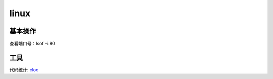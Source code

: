 .. _linux:


***************
linux
***************

基本操作
=============================

查看端口号：lsof -i:80

工具
=============================

代码统计: `cloc <http://cloc.sourceforge.net/>`_

